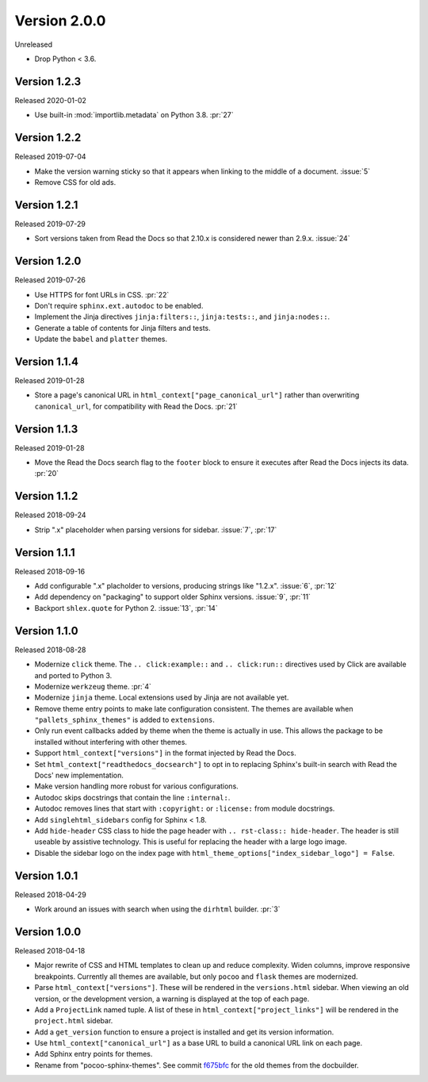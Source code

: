 Version 2.0.0
=============

Unreleased

- Drop Python < 3.6.


Version 1.2.3
-------------

Released 2020-01-02

-   Use built-in :mod:`importlib.metadata` on Python 3.8. :pr:`27`


Version 1.2.2
-------------

Released 2019-07-04

-   Make the version warning sticky so that it appears when linking to
    the middle of a document. :issue:`5`
-   Remove CSS for old ads.


Version 1.2.1
-------------

Released 2019-07-29

-   Sort versions taken from Read the Docs so that 2.10.x is considered
    newer than 2.9.x. :issue:`24`


Version 1.2.0
-------------

Released 2019-07-26

-   Use HTTPS for font URLs in CSS. :pr:`22`
-   Don't require ``sphinx.ext.autodoc`` to be enabled.
-   Implement the Jinja directives ``jinja:filters::``,
    ``jinja:tests::``, and ``jinja:nodes::``.
-   Generate a table of contents for Jinja filters and tests.
-   Update the ``babel`` and ``platter`` themes.


Version 1.1.4
-------------

Released 2019-01-28

-   Store a page's canonical URL in
    ``html_context["page_canonical_url"]`` rather than overwriting
    ``canonical_url``, for compatibility with Read the Docs. :pr:`21`


Version 1.1.3
-------------

Released 2019-01-28

-   Move the Read the Docs search flag to the ``footer`` block to ensure
    it executes after Read the Docs injects its data. :pr:`20`


Version 1.1.2
-------------

Released 2018-09-24

-   Strip ".x" placeholder when parsing versions for sidebar.
    :issue:`7`, :pr:`17`


Version 1.1.1
-------------

Released 2018-09-16

-   Add configurable ".x" placholder to versions, producing strings like
    "1.2.x". :issue:`6`, :pr:`12`
-   Add dependency on "packaging" to support older Sphinx versions.
    :issue:`9`, :pr:`11`
-   Backport ``shlex.quote`` for Python 2. :issue:`13`, :pr:`14`


Version 1.1.0
-------------

Released 2018-08-28

-   Modernize ``click`` theme. The ``.. click:example::`` and
    ``.. click:run::`` directives used by Click are available and ported
    to Python 3.
-   Modernize ``werkzeug`` theme. :pr:`4`
-   Modernize ``jinja`` theme. Local extensions used by Jinja are not
    available yet.
-   Remove theme entry points to make late configuration consistent. The
    themes are available when ``"pallets_sphinx_themes"`` is added to
    ``extensions``.
-   Only run event callbacks added by theme when the theme is actually
    in use. This allows the package to be installed without interfering
    with other themes.
-   Support ``html_context["versions"]`` in the format injected by
    Read the Docs.
-   Set ``html_context["readthedocs_docsearch"]`` to opt in to replacing
    Sphinx's built-in search with Read the Docs' new implementation.
-   Make version handling more robust for various configurations.
-   Autodoc skips docstrings that contain the line ``:internal:``.
-   Autodoc removes lines that start with ``:copyright:`` or
    ``:license:`` from module docstrings.
-   Add ``singlehtml_sidebars`` config for Sphinx < 1.8.
-   Add ``hide-header`` CSS class to hide the page header with
    ``.. rst-class:: hide-header``. The header is still useable by
    assistive technology. This is useful for replacing the header with a
    large logo image.
-   Disable the sidebar logo on the index page with
    ``html_theme_options["index_sidebar_logo"] = False``.


Version 1.0.1
-------------

Released 2018-04-29

-   Work around an issues with search when using the ``dirhtml``
    builder. :pr:`3`


Version 1.0.0
-------------

Released 2018-04-18

-   Major rewrite of CSS and HTML templates to clean up and reduce
    complexity. Widen columns, improve responsive breakpoints. Currently
    all themes are available, but only ``pocoo`` and ``flask`` themes
    are modernized.
-   Parse ``html_context["versions"]``. These will be rendered in the
    ``versions.html`` sidebar. When viewing an old version, or the
    development version, a warning is displayed at the top of each page.
-   Add a ``ProjectLink`` named tuple. A list of these in
    ``html_context["project_links"]`` will be rendered in the
    ``project.html`` sidebar.
-   Add a ``get_version`` function to ensure a project is installed and
    get its version information.
-   Use ``html_context["canonical_url"]`` as a base URL to build a
    canonical URL link on each page.
-   Add Sphinx entry points for themes.
-   Rename from "pocoo-sphinx-themes". See commit `f675bfc`_ for the old
    themes from the docbuilder.

.. _f675bfc: https://github.com/pallets/pallets-sphinx-themes/tree/f675bfc
